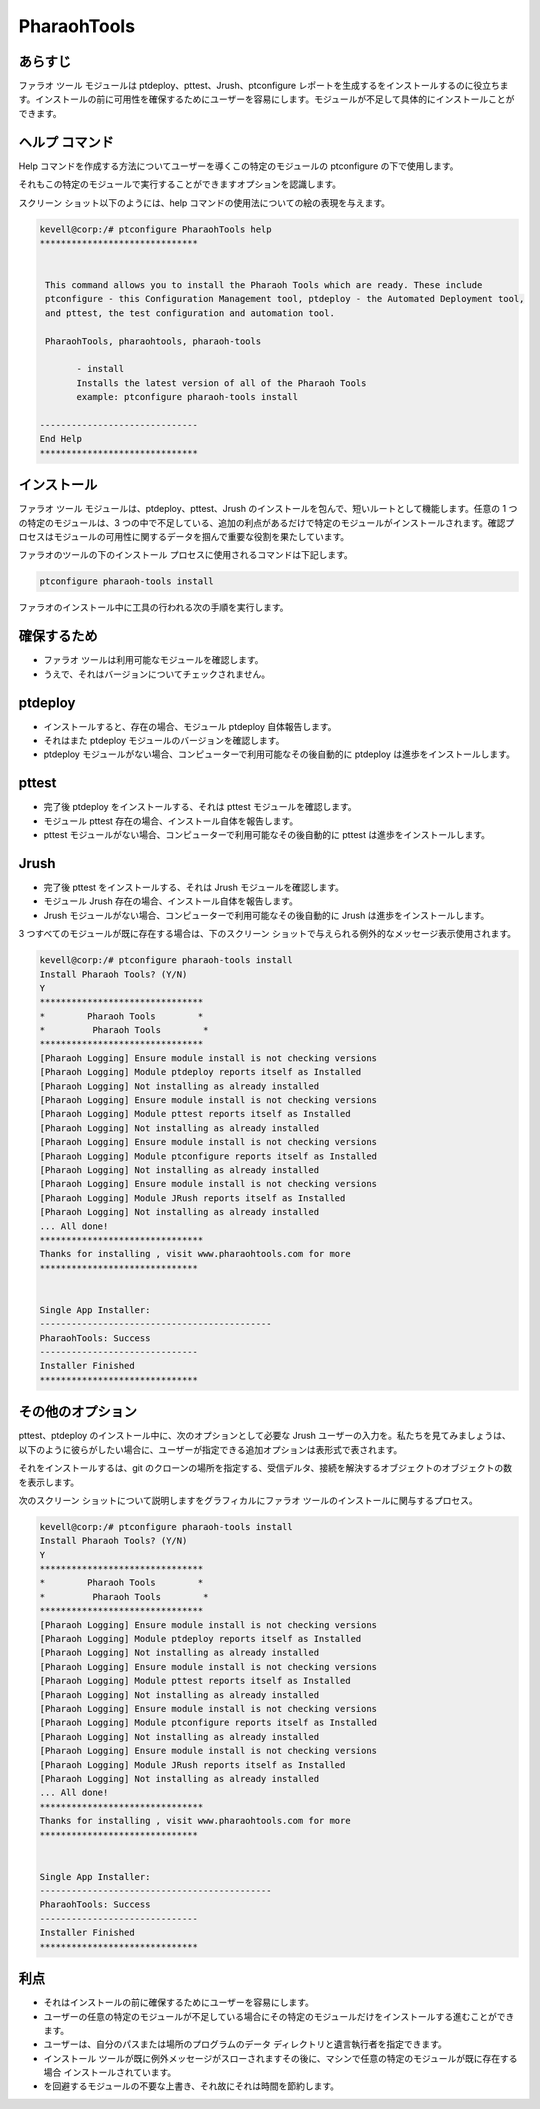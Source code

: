===================
PharaohTools
===================

あらすじ
------------


ファラオ ツール モジュールは ptdeploy、pttest、Jrush、ptconfigure レポートを生成するをインストールするのに役立ちます。インストールの前に可用性を確保するためにユーザーを容易にします。モジュールが不足して具体的にインストールことができます。

ヘルプ コマンド
---------------

Help コマンドを作成する方法についてユーザーを導くこの特定のモジュールの ptconfigure の下で使用します。

それもこの特定のモジュールで実行することができますオプションを認識します。

スクリーン ショット以下のようには、help コマンドの使用法についての絵の表現を与えます。


.. code-block:: bash

 kevell@corp:/# ptconfigure PharaohTools help
 ******************************


  This command allows you to install the Pharaoh Tools which are ready. These include
  ptconfigure - this Configuration Management tool, ptdeploy - the Automated Deployment tool,
  and pttest, the test configuration and automation tool.

  PharaohTools, pharaohtools, pharaoh-tools

        - install
        Installs the latest version of all of the Pharaoh Tools
        example: ptconfigure pharaoh-tools install

 ------------------------------
 End Help
 ******************************

インストール
-------------

ファラオ ツール モジュールは、ptdeploy、pttest、Jrush のインストールを包んで、短いルートとして機能します。任意の 1 つの特定のモジュールは、3 つの中で不足している、追加の利点があるだけで特定のモジュールがインストールされます。確認プロセスはモジュールの可用性に関するデータを掴んで重要な役割を果たしています。

ファラオのツールの下のインストール プロセスに使用されるコマンドは下記します。


.. code-block:: bash

		ptconfigure pharaoh-tools install


.. cssclass:: table-bordered

 +-------------------------+---------------------------+--------------------------------------------------------------------------+
 | パラメーター            | 使用できる入力オプション  | コメント                                                                 |
 +=========================+===========================+==========================================================================+
 |Install Pharaoh Tools?   | Y(Yes)                    | ユーザーの願いは、インストールプロセスを続行する場合は、                 |
 |(Y/N)                    |                           | Yなどの入力をすることができます                                          |
 +-------------------------+---------------------------+--------------------------------------------------------------------------+
 |Install Pharaoh Tools?   | N(No)                     | ユーザーがインストールプロセスを終了したい場合は、Nを使用して簡単に終    |
 |(Y/N)                    |                           | 了することができます|                                                    |
 +-------------------------+---------------------------+--------------------------------------------------------------------------+
                                 

ファラオのインストール中に工具の行われる次の手順を実行します。


確保するため
-------------

* ファラオ ツールは利用可能なモジュールを確認します。
* うえで、それはバージョンについてチェックされません。

ptdeploy
-------------

* インストールすると、存在の場合、モジュール ptdeploy 自体報告します。
* それはまた ptdeploy モジュールのバージョンを確認します。
* ptdeploy モジュールがない場合、コンピューターで利用可能なその後自動的に ptdeploy は進歩をインストールします。


pttest
---------------

* 完了後 ptdeploy をインストールする、それは pttest モジュールを確認します。
* モジュール pttest 存在の場合、インストール自体を報告します。
* pttest モジュールがない場合、コンピューターで利用可能なその後自動的に pttest は進歩をインストールします。


Jrush
---------

* 完了後 pttest をインストールする、それは Jrush モジュールを確認します。
* モジュール Jrush 存在の場合、インストール自体を報告します。
* Jrush モジュールがない場合、コンピューターで利用可能なその後自動的に Jrush は進歩をインストールします。


3 つすべてのモジュールが既に存在する場合は、下のスクリーン ショットで与えられる例外的なメッセージ表示使用されます。



.. code-block:: bash

 kevell@corp:/# ptconfigure pharaoh-tools install
 Install Pharaoh Tools? (Y/N) 
 Y
 *******************************
 *        Pharaoh Tools        *
 *         Pharaoh Tools        *
 *******************************
 [Pharaoh Logging] Ensure module install is not checking versions
 [Pharaoh Logging] Module ptdeploy reports itself as Installed
 [Pharaoh Logging] Not installing as already installed
 [Pharaoh Logging] Ensure module install is not checking versions
 [Pharaoh Logging] Module pttest reports itself as Installed
 [Pharaoh Logging] Not installing as already installed
 [Pharaoh Logging] Ensure module install is not checking versions
 [Pharaoh Logging] Module ptconfigure reports itself as Installed
 [Pharaoh Logging] Not installing as already installed
 [Pharaoh Logging] Ensure module install is not checking versions
 [Pharaoh Logging] Module JRush reports itself as Installed
 [Pharaoh Logging] Not installing as already installed
 ... All done!
 *******************************
 Thanks for installing , visit www.pharaohtools.com for more
 ******************************


 Single App Installer:
 --------------------------------------------
 PharaohTools: Success
 ------------------------------
 Installer Finished
 ******************************


その他のオプション
-------------------

pttest、ptdeploy のインストール中に、次のオプションとして必要な Jrush ユーザーの入力を。私たちを見てみましょうは、以下のように彼らがしたい場合に、ユーザーが指定できる追加オプションは表形式で表されます。



.. cssclass:: table-bordered


 +-----------------------+--------------------------+----------------+--------------------------------------------------------------------+
 | パラメーター          | パス                     | オプション     | コメント                                                           |
 +=======================+==========================+================+====================================================================+
 |Program data           | “/opt/pttest             | Yes            | ユーザーがデフォルトのプログラムのデータディレクトリを使用し       |
 |directory (デフォルト) | (corresponding module)”  |                | てインストールを続行する場合、それらはYESと入力をすること          |
 |                       |                          |                | ができます                                                         |
 +-----------------------+--------------------------+----------------+--------------------------------------------------------------------+
 |Program data directory | User specific            | No(エンドス    | ユーザーが自分自身のプログラムデータディレクトリを続行し           |
 |                       |                          | ラッシュ)      | たい場合は、入力Nとして、そして手に、彼らは場所を所有指定す        |
 |                       |                          |                | ることができます                                                   |
 +-----------------------+--------------------------+----------------+--------------------------------------------------------------------+
 |Program executor       | “/usr/bin”               | Yes            | ユーザーがデフォルトのプログラム実行ディレクトリを使用し           |
 |directory (デフォルト) |                          |                | てインストールを続行する場合、それらはYESと入力をすることが        |
 |                       |                          |                | できます                                                           |
 +-----------------------+--------------------------+----------------+--------------------------------------------------------------------+
 |Program executor       | User specific            | No(エンドス    | ユーザーが独自のプログラム実行ディレクトリを続行したい場合は、     |  
 |directory              |                          | ラッシュ)      | 入力Nとして、そして手に、彼らは場所を所有指定することができます。| |
 +-----------------------+--------------------------+----------------+--------------------------------------------------------------------+


それをインストールするは、git のクローンの場所を指定する、受信デルタ、接続を解決するオブジェクトのオブジェクトの数を表示します。

次のスクリーン ショットについて説明しますをグラフィカルにファラオ ツールのインストールに関与するプロセス。

.. code-block:: bash

 kevell@corp:/# ptconfigure pharaoh-tools install
 Install Pharaoh Tools? (Y/N) 
 Y
 *******************************
 *        Pharaoh Tools        *
 *         Pharaoh Tools        *
 *******************************
 [Pharaoh Logging] Ensure module install is not checking versions
 [Pharaoh Logging] Module ptdeploy reports itself as Installed
 [Pharaoh Logging] Not installing as already installed
 [Pharaoh Logging] Ensure module install is not checking versions
 [Pharaoh Logging] Module pttest reports itself as Installed
 [Pharaoh Logging] Not installing as already installed
 [Pharaoh Logging] Ensure module install is not checking versions
 [Pharaoh Logging] Module ptconfigure reports itself as Installed
 [Pharaoh Logging] Not installing as already installed
 [Pharaoh Logging] Ensure module install is not checking versions
 [Pharaoh Logging] Module JRush reports itself as Installed
 [Pharaoh Logging] Not installing as already installed
 ... All done!
 *******************************
 Thanks for installing , visit www.pharaohtools.com for more
 ******************************


 Single App Installer:
 --------------------------------------------
 PharaohTools: Success
 ------------------------------
 Installer Finished
 ******************************

利点
------------

* それはインストールの前に確保するためにユーザーを容易にします。
* ユーザーの任意の特定のモジュールが不足している場合にその特定のモジュールだけをインストールする進むことができます。
* ユーザーは、自分のパスまたは場所のプログラムのデータ ディレクトリと遺言執行者を指定できます。
* インストール ツールが既に例外メッセージがスローされますその後に、マシンで任意の特定のモジュールが既に存在する場合
  インストールされています。
* を回避するモジュールの不要な上書き、それ故にそれは時間を節約します。

 

